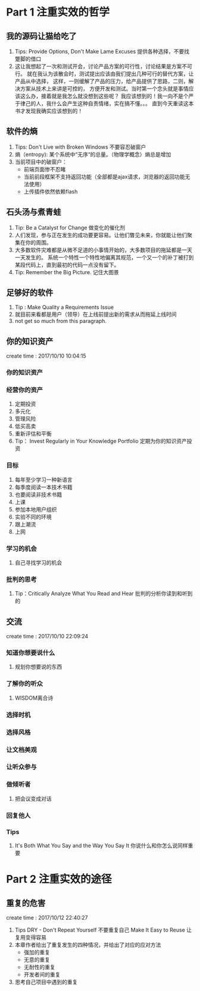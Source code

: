 * Part 1 注重实效的哲学
** 我的源码让猫给吃了
   1. Tips: Provide Options, Don't Make Lame Excuses 提供各种选择，不要找蹩脚的借口
   2. 这让我想起了一次和测试开会，讨论产品方案的可行性，讨论结果是方案不可行。
      就在我认为该散会时，测试提出应该由我们提出几种可行的替代方案，让产品从中选择，
      这样，一则缓解了产品的压力，给产品提供了思路，二则，解决方案从技术上来讲是可控的，
      方便开发和测试。当时第一个念头就是事情应该这么办，接着就是我怎么就没想到这些呢？
      我应该想到的！我一向不是个严于律己的人，我什么会产生这种自责情绪，实在搞不懂。。。
      直到今天重读这本书才发现我确实应该想到的！
** 软件的熵
   1. Tips: Don't Live with Broken Windows 不要容忍破窗户
   2. 熵（entropy): 某个系统中“无序“的总量。（物理学概念）熵总是增加
   3. 当前项目中的破窗户：
      - 前端页面惨不忍睹
      - 当前前段框架不支持返回功能（全部都是ajax请求，浏览器的返回功能无法使用）
      - 上传插件依然依赖flash
** 石头汤与煮青蛙
   1. Tip: Be a Catalyst for Change 做变化的催化剂
   2. 人们发现，参与正在发生的成功要更容易。让他们瞥见未来，你就能让他们聚集在你的周围。
   3. 大多数软件灾难都是从微不足道的小事情开始的，大多数项目的拖延都是一天一天发生的。
      系统一个特性一个特性地偏离其规范，一个又一个的补丁被打到某段代码上，直到最初的代码一点没有留下。
   4. Tip: Remember the Big Picture. 记住大图景
** 足够好的软件
   1. Tip : Make Quality a Requirements Issue
   2. 就目前来看都是用户（领导）在上线前提出新的需求从而拖延上线时间
   3. not get so much from this paragraph.
** 你的知识资产
   create time : 2017/10/10 10:04:15
*** 你的知识资产
*** 经营你的资产
    1. 定期投资
    2. 多元化
    3. 管理风险
    4. 低买高卖
    5. 重新评估和平衡
    6. Tip： Invest Regularly in Your Knowledge Portfolio 
       定期为你的知识资产投资
*** 目标
    1. 每年至少学习一种新语言
    2. 每季度阅读一本技术书籍
    3. 也要阅读非技术书籍
    4. 上课
    5. 参加本地用户组织
    6. 实验不同的环境
    7. 跟上潮流
    8. 上网
*** 学习的机会
    1. 自己寻找学习的机会
*** 批判的思考
    1. Tip：Critically Analyze What You Read and Hear
       批判的分析你读到和听到的
    
** 交流
create time : 2017/10/10 22:09:24
*** 知道你想要说什么
    1. 规划你想要说的东西
*** 了解你的听众
    1. WISDOM离合诗
*** 选择时机
*** 选择风格
*** 让文档美观
*** 让听众参与
*** 做倾听者
    1. 把会议变成对话
*** 回复他人
*** Tips
    1. It's Both What You Say and the Way You Say It
       你说什么和你怎么说同样重要

* Part 2 注重实效的途径
** 重复的危害
   create time : 2017/10/12 22:40:27
   1. Tips
      DRY - Don't Repeat Yourself 不要重复自己
      Make It Easy to Reuse 让复用变得容易
   2. 本章作者给出了重复发生的四种情况，并给出了对应的应对方法
      - 强加的重复
      - 无意的重复
      - 无耐性的重复
      - 开发者间的重复
   3. 思考自己项目中遇到的重复

